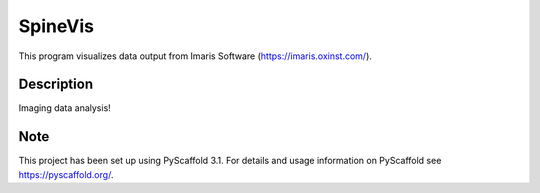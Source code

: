 =========
SpineVis
=========

This program visualizes data output from Imaris Software (https://imaris.oxinst.com/).


Description
===========

Imaging data analysis!


Note
====

This project has been set up using PyScaffold 3.1. For details and usage
information on PyScaffold see https://pyscaffold.org/.

